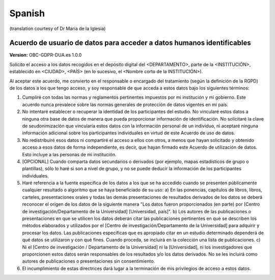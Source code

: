 .. _chap_dua_es:

Spanish
-------
(translation courtesy of Dr Maria de la Iglesia)

Acuerdo de usuario de datos para acceder a datos humanos identificables
~~~~~~~~~~~~~~~~~~~~~~~~~~~~~~~~~~~~~~~~~~~~~~~~~~~~~~~~~~~~~~~~~~~~~~~~

**Version:** OBC-GDPR-DUA.es 1.0.0

Solicito el acceso a los datos recogidos en el depósito digital del <DEPARTAMENTO>, parte de la <INSTITUCIÓN>, establecido en <CIUDAD>, <PAÍS> (en lo sucesivo, el <Nombre corto de la INSTITUCIÓN>).

Al aceptar este acuerdo, me convierto en el responsable o encargado del tratamiento (según la definición de la RGPD) de los datos a los que tengo acceso, y soy responsable de que acceda a estos datos bajo los siguientes términos:

1. Cumpliré con todas las normas y reglamentos pertinentes impuestos por mi institución y mi gobierno. Este acuerdo nunca prevalece sobre las normas generales de protección de datos vigentes en mi país.
2. No intentaré establecer o recuperar la identidad de los participantes del estudio. No vincularé estos datos a ninguna otra base de datos de manera que pueda proporcionar información de identificación. No solicitaré la clave de seudonimización que vincularía estos datos con la información personal de un individuo, ni aceptaré ninguna información adicional sobre los participantes individuales en virtud de este Acuerdo de uso de datos.
3. No redistribuiré esos datos ni compartiré el acceso a ellos con otros, a menos que hayan solicitado y obtenido acceso a esos datos de forma independiente, es decir, que hayan firmado este Acuerdo de utilización de datos. Esto incluye a las personas de mi 	institución.
4. [OPCIONAL] Cuando comparta datos secundarios o derivados (por ejemplo, mapas estadísticos de grupo o plantillas), sólo lo haré si son a nivel de grupo, y no se puede deducir la información de los participantes individuales.
5. Haré referencia a la fuente específica de los datos a los que se ha accedido cuando se presenten públicamente cualquier resultado o algoritmo que se haya beneficiado de su uso: a) En las ponencias, capítulos de libros, libros, carteles, presentaciones orales y todas las demás presentaciones de resultados derivados de los datos se deberá reconocer el origen de los datos de la siguiente manera "Los datos fueron proporcionados (en parte) por [Centro de investigación/Departamento de la Universidad] [Universidad, país]". 	b) Los autores de las publicaciones o presentaciones en que se utilicen los datos deberán citar las publicaciones pertinentes en que se describen los métodos elaborados y utilizados por el [Centro de investigación/Departamento de la Universidad] para adquirir y procesar los datos. Las publicaciones específicas que es apropiado citar en un estudio determinado dependerá de qué datos se utilizaron y con qué fines. Cuando proceda, se incluirá en la colección una lista de publicaciones. c) Ni el [Centro de investigación / Departamento de la Universidad] ni la [Universidad], ni los investigadores que proporcionen estos datos serán responsables de los resultados y/o los datos derivados. No se les incluirá como autores de publicaciones o presentaciones sin consentimiento.
6. El incumplimiento de estas directrices dará lugar a la terminación de mis privilegios de acceso a estos datos.
